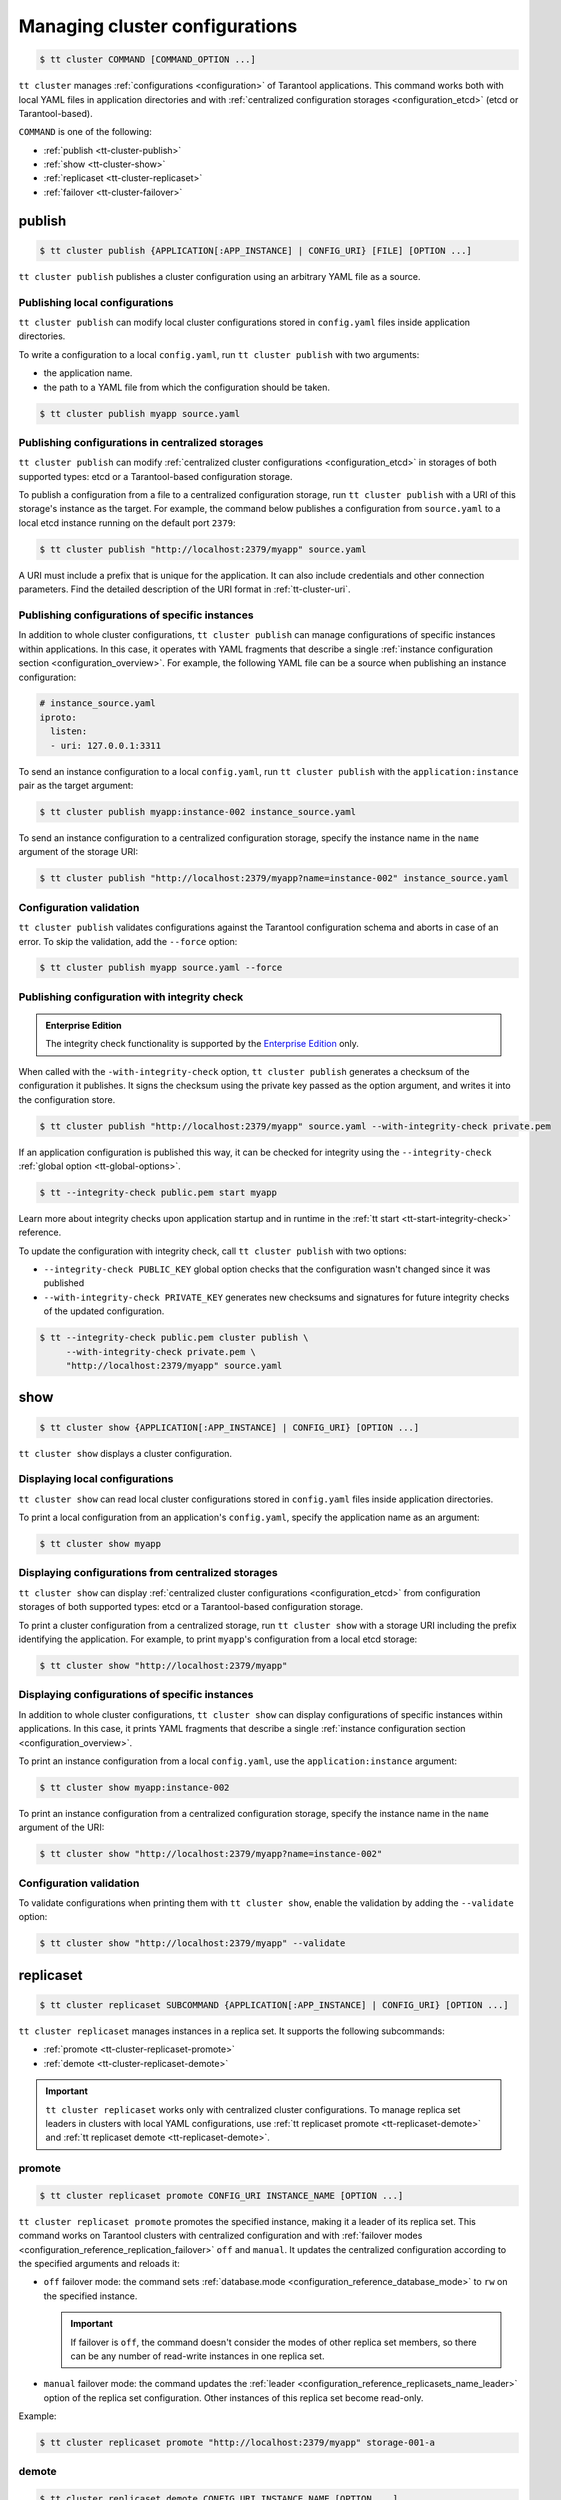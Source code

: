 .. _tt-cluster:

Managing cluster configurations
===============================

.. code-block:: console

    $ tt cluster COMMAND [COMMAND_OPTION ...]

``tt cluster`` manages :ref:`configurations <configuration>` of Tarantool applications.
This command works both with local YAML files in application directories
and with :ref:`centralized configuration storages <configuration_etcd>` (etcd or Tarantool-based).

``COMMAND`` is one of the following:

*   :ref:`publish <tt-cluster-publish>`
*   :ref:`show <tt-cluster-show>`
*   :ref:`replicaset <tt-cluster-replicaset>`
*   :ref:`failover <tt-cluster-failover>`

.. _tt-cluster-publish:

publish
-------

.. code-block:: console

    $ tt cluster publish {APPLICATION[:APP_INSTANCE] | CONFIG_URI} [FILE] [OPTION ...]

``tt cluster publish`` publishes a cluster configuration using an arbitrary YAML file as a source.

.. _tt-cluster-publish-local:

Publishing local configurations
~~~~~~~~~~~~~~~~~~~~~~~~~~~~~~~

``tt cluster publish`` can modify local cluster configurations stored in
``config.yaml`` files inside application directories.

To write a configuration to a local ``config.yaml``, run ``tt cluster publish``
with two arguments:

*   the application name.
*   the path to a YAML file from which the configuration should be taken.

.. code-block:: console

    $ tt cluster publish myapp source.yaml

.. _tt-cluster-publish-centralized:

Publishing configurations in centralized storages
~~~~~~~~~~~~~~~~~~~~~~~~~~~~~~~~~~~~~~~~~~~~~~~~~

``tt cluster publish`` can modify :ref:`centralized cluster configurations <configuration_etcd>`
in storages of both supported types: etcd or a Tarantool-based configuration storage.

To publish a configuration from a file to a centralized configuration storage,
run ``tt cluster publish`` with a URI of this storage's
instance as the target. For example, the command below publishes a configuration from ``source.yaml``
to a local etcd instance running on the default port ``2379``:

.. code-block:: console

    $ tt cluster publish "http://localhost:2379/myapp" source.yaml

A URI must include a prefix that is unique for the application. It can also include
credentials and other connection parameters. Find the detailed description of the
URI format in :ref:`tt-cluster-uri`.

.. _tt-cluster-publish-instance:

Publishing configurations of specific instances
~~~~~~~~~~~~~~~~~~~~~~~~~~~~~~~~~~~~~~~~~~~~~~~

In addition to whole cluster configurations, ``tt cluster publish`` can manage
configurations of specific instances within applications. In this case, it operates
with YAML fragments that describe a single :ref:`instance configuration section <configuration_overview>`.
For example, the following YAML file can be a source when publishing an instance configuration:

.. code-block:: yaml

    # instance_source.yaml
    iproto:
      listen:
      - uri: 127.0.0.1:3311

To send an instance configuration to a local ``config.yaml``, run ``tt cluster publish``
with the ``application:instance`` pair as the target argument:

.. code-block:: console

    $ tt cluster publish myapp:instance-002 instance_source.yaml

To send an instance configuration to a centralized configuration storage, specify
the instance name in the ``name`` argument of the storage URI:

.. code-block:: console

    $ tt cluster publish "http://localhost:2379/myapp?name=instance-002" instance_source.yaml


.. _tt-cluster-publish-validation:

Configuration validation
~~~~~~~~~~~~~~~~~~~~~~~~

``tt cluster publish`` validates configurations against the Tarantool configuration schema
and aborts in case of an error. To skip the validation, add the ``--force`` option:

.. code-block:: console

    $ tt cluster publish myapp source.yaml --force

.. _tt-cluster-publish-integrity:

Publishing configuration with integrity check
~~~~~~~~~~~~~~~~~~~~~~~~~~~~~~~~~~~~~~~~~~~~~

..  admonition:: Enterprise Edition
    :class: fact

    The integrity check functionality is supported by the `Enterprise Edition <https://www.tarantool.io/compare/>`_ only.

When called with the ``-with-integrity-check`` option, ``tt cluster publish``
generates a checksum of the configuration it publishes. It signs the checksum using
the private key passed as the option argument, and writes it into the configuration store.

.. code-block:: console

    $ tt cluster publish "http://localhost:2379/myapp" source.yaml --with-integrity-check private.pem

If an application configuration is published this way, it can be checked for integrity
using the ``--integrity-check`` :ref:`global option <tt-global-options>`.

.. code-block:: console

    $ tt --integrity-check public.pem start myapp

Learn more about integrity checks upon application startup and in runtime in the :ref:`tt start <tt-start-integrity-check>` reference.

To update the configuration with integrity check, call ``tt cluster publish``
with two options:

-   ``--integrity-check PUBLIC_KEY`` global option checks that the configuration wasn't changed
    since it was published
-   ``--with-integrity-check PRIVATE_KEY`` generates new checksums and signatures
    for future integrity checks of the updated configuration.

.. code-block:: console

    $ tt --integrity-check public.pem cluster publish \
         --with-integrity-check private.pem \
         "http://localhost:2379/myapp" source.yaml

.. _tt-cluster-show:

show
----

.. code-block:: console

    $ tt cluster show {APPLICATION[:APP_INSTANCE] | CONFIG_URI} [OPTION ...]

``tt cluster show`` displays a cluster configuration.

.. _tt-cluster-show-local:

Displaying local configurations
~~~~~~~~~~~~~~~~~~~~~~~~~~~~~~~

``tt cluster show`` can read local cluster configurations stored in ``config.yaml``
files inside application directories.

To print a local configuration from an application's ``config.yaml``, specify the
application name as an argument:

.. code-block:: console

    $ tt cluster show myapp

.. _tt-cluster-show-centralized:

Displaying configurations from centralized storages
~~~~~~~~~~~~~~~~~~~~~~~~~~~~~~~~~~~~~~~~~~~~~~~~~~~

``tt cluster show`` can display :ref:`centralized cluster configurations <configuration_etcd>`
from configuration storages of both supported types: etcd  or a Tarantool-based configuration storage.

To print a cluster configuration from a centralized storage, run ``tt cluster show``
with a storage URI including the prefix identifying the application. For example, to print
``myapp``'s configuration from a local etcd storage:

.. code-block:: console

    $ tt cluster show "http://localhost:2379/myapp"


.. _tt-cluster-show-instance:

Displaying configurations of specific instances
~~~~~~~~~~~~~~~~~~~~~~~~~~~~~~~~~~~~~~~~~~~~~~~~

In addition to whole cluster configurations, ``tt cluster show`` can display
configurations of specific instances within applications. In this case, it prints
YAML fragments that describe a single :ref:`instance configuration section <configuration_overview>`.

To print an instance configuration from a local ``config.yaml``, use the ``application:instance``
argument:

.. code-block:: console

    $ tt cluster show myapp:instance-002

To print an instance configuration from a centralized configuration storage, specify
the instance name in the ``name`` argument of the URI:

.. code-block:: console

    $ tt cluster show "http://localhost:2379/myapp?name=instance-002"

.. _tt-cluster-show-validation:

Configuration validation
~~~~~~~~~~~~~~~~~~~~~~~~

To validate configurations when printing them with ``tt cluster show``, enable the
validation by adding the ``--validate`` option:

.. code-block:: console

    $ tt cluster show "http://localhost:2379/myapp" --validate

.. _tt-cluster-replicaset:

replicaset
----------

.. code-block:: console

    $ tt cluster replicaset SUBCOMMAND {APPLICATION[:APP_INSTANCE] | CONFIG_URI} [OPTION ...]

``tt cluster replicaset`` manages instances in a replica set. It supports the following
subcommands:

-   :ref:`promote <tt-cluster-replicaset-promote>`
-   :ref:`demote <tt-cluster-replicaset-demote>`

.. important::

    ``tt cluster replicaset`` works only with centralized cluster configurations.
    To manage replica set leaders in clusters with local YAML configurations,
    use :ref:`tt replicaset promote <tt-replicaset-demote>` and :ref:`tt replicaset demote <tt-replicaset-demote>`.

.. _tt-cluster-replicaset-promote:

promote
~~~~~~~

.. code-block:: console

    $ tt cluster replicaset promote CONFIG_URI INSTANCE_NAME [OPTION ...]

``tt cluster replicaset promote`` promotes the specified instance,
making it a leader of its replica set.
This command works on Tarantool clusters with centralized configuration and
with :ref:`failover modes <configuration_reference_replication_failover>`
``off`` and ``manual``. It updates the centralized configuration according to
the specified arguments and reloads it:

-   ``off`` failover mode: the command sets :ref:`database.mode <configuration_reference_database_mode>`
    to ``rw`` on the specified instance.

    .. important::

        If failover is ``off``, the command doesn't consider the modes of other
        replica set members, so there can be any number of read-write instances in one replica set.

-   ``manual`` failover mode: the command updates the :ref:`leader <configuration_reference_replicasets_name_leader>`
    option of the replica set configuration. Other instances of this replica set become read-only.

Example:

..  code-block:: console

    $ tt cluster replicaset promote "http://localhost:2379/myapp" storage-001-a

.. _tt-cluster-replicaset-demote:

demote
~~~~~~

.. code-block:: console

    $ tt cluster replicaset demote CONFIG_URI INSTANCE_NAME [OPTION ...]

``tt cluster replicaset demote`` demotes an instance in a replica set.
This command works on Tarantool clusters with centralized configuration and
with :ref:`failover mode <configuration_reference_replication_failover>`
``off``.

.. note::

    In clusters with ``manual`` failover mode, you can demote a read-write instance
    by promoting a read-only instance from the same replica set with ``tt cluster replicaset promote``.

The command sets the instance's :ref:`database.mode <configuration_reference_database_mode>`
to ``ro`` and reloads the configuration.

.. important::

    If failover is ``off``, the command doesn't consider the modes of other
    replica set members, so there can be any number of read-write instances in one replica set.


.. _tt-cluster-failover:

failover
--------

.. code-block:: console

    $ tt cluster failover SUBCOMMAND [OPTION ...]

``tt cluster failover`` manages a :ref:`supervised failover <repl_supervised_failover>` in Tarantool clusters.

-   :ref:`switch <tt-cluster-failover-switch>`
-   :ref:`switch-status <tt-cluster-failover-switch-status>`

.. important::

    ``tt cluster failover`` works only with centralized cluster configurations stored in etcd.


.. _tt-cluster-failover-switch:

switch
~~~~~~

.. code-block:: console

    $ tt cluster failover switch CONFIG_URI INSTANCE_NAME [OPTION ...]

``tt cluster failover switch`` appoints the specified instance to be a master.
This command accepts the following arguments and options:

-   ``CONFIG_URI``: A :ref:`URI <tt-cluster-uri>` of the cluster configuration storage.
-   ``INSTANCE_NAME``: An instance name.
-   ``[OPTION ...]``: :ref:`Options <tt-cluster-options>` to pass to the command.

In the example below, ``tt cluster failover switch`` appoints ``storage-a-002`` to be a master:

.. code-block:: console

    $ tt cluster failover switch http://localhost:2379/myapp storage-a-002
    To check the switching status, run:
    tt cluster failover switch-status http://localhost:2379/myapp b1e938dd-2867-46ab-acc4-3232c2ef7ffe

Note that the command output includes an identifier of the task responsible for switching a master.
You can use this identifier to see the status of switching a master instance using ``tt cluster failover switch-status``.


.. _tt-cluster-failover-switch-status:

switch-status
~~~~~~~~~~~~~

.. code-block:: console

    $ tt cluster failover switch-status CONFIG_URI TASK_ID

``tt cluster failover switch-status`` shows the status of switching a master instance.
This command accepts the following arguments:

-   ``CONFIG_URI``: A :ref:`URI <tt-cluster-uri>` of the cluster configuration storage.
-   ``TASK_ID``: An identifier of the task used to switch a master instance. You can find the task identifier in the ``tt cluster failover switch`` command output.

Example:

.. code-block:: console

    $ tt cluster failover switch-status http://localhost:2379/myapp b1e938dd-2867-46ab-acc4-3232c2ef7ffe




.. _tt-cluster-replicaset-details:

Implementation details
----------------------

The changes that ``tt cluster replicaset`` makes to the configuration storage
occur transactionally. Each call creates a new revision. In case of a revision mismatch,
an error is raised.

If the cluster configuration is distributed over multiple keys in the configuration
storage (for example, in two paths ``/myapp/config/k1`` and ``/myapp/config/k2``),
the affected instance configuration can be present in more that one of them.
If it is found under several different keys, the command prompts the user to choose
a key for patching. You can skip the selection by adding the ``-f``/``--force`` option:

..  code-block:: console

    $ tt cluster replicaset promote "http://localhost:2379/myapp" storage-001-a --force

In this case, the command selects the key for patching automatically. A key's priority
is determined by the detail level of the instance or replica set configuration stored
under this key. For example, when failover is ``off``, a key with
``instance.database`` options takes precedence over a key with the only ``instance`` field.
In case of equal priority, the first key in the lexicographical order is patched.

.. _tt-cluster-authentication:

Authentication
--------------

There are three ways to pass the credentials for connecting to the centralized configuration storage.
They all apply to both etcd and Tarantool-based storages. The following list
shows these ways ordered by precedence, from highest to lowest:

#.  Credentials specified in the storage URI: ``https://username:password@host:port/prefix``:

    .. code-block:: console

        $ tt cluster show "http://myuser:p4$$w0rD@localhost:2379/myapp"


#.  ``tt cluster`` options ``-u``/``--username`` and ``-p``/``--password``:

    .. code-block:: console

        $ tt cluster show "http://localhost:2379/myapp" -u myuser -p p4$$w0rD

#.  Environment variables ``TT_CLI_ETCD_USERNAME`` and ``TT_CLI_ETCD_PASSWORD``:

    .. code-block:: console

            $ export TT_CLI_ETCD_USERNAME=myuser
            $ export TT_CLI_ETCD_PASSWORD=p4$$w0rD
            $ tt cluster show "http://localhost:2379/myapp"

If connection encryption is enabled on the configuration storage, pass the required
SSL parameters in the :ref:`URI arguments <tt-cluster-uri>`.

.. _tt-cluster-uri:

URI format
----------

A URI of the cluster configuration storage has the following format:

.. code-block:: text

    http(s)://[username:password@]host:port[/prefix][?arguments]

*   ``username`` and ``password`` define credentials for connecting to the configuration storage.
*   ``prefix`` is a base path identifying a specific application in the storage.
*   ``arguments`` defines connection parameters. The following arguments are available:

    *   ``name`` -- a name of an instance in the cluster configuration.
    *   ``key`` -- a target configuration key in the specified ``prefix``.
    *   ``timeout`` -- a request timeout in seconds. Default: ``3.0``.
    *   ``ssl_key_file`` -- a path to a private SSL key file.
    *   ``ssl_cert_file`` -- a path to an SSL certificate file.
    *   ``ssl_ca_file`` -- a path to a trusted certificate authorities (CA) file.
    *   ``ssl_ca_path`` -- a path to a trusted certificate authorities (CA) directory.
    *   ``ssl_ciphers`` -- a colon-separated (``:``) list of SSL cipher suites the connection can use (for Tarantool-based storage only).
    *   ``verify_host`` -- verify the certificate’s name against the host. Default ``true``.
    *   ``verify_peer`` -- verify the peer’s SSL certificate. Default ``true``.

.. _tt-cluster-options:

Options
-------

..  option:: -u, --username STRING

    A username for connecting to the configuration storage.

    See also: :ref:`tt-cluster-authentication`.

..  option:: -p, --password STRING

    A password for connecting to the configuration storage.

    See also: :ref:`tt-cluster-authentication`.

..  option:: --force

    **Applicable to:** ``publish``

    Skip validation when publishing. Default: `false` (validation is enabled).

..  option:: -t, --timeout UINT

    **Applicable to:** ``failover``

    A timeout (in seconds) for executing a command. Default: `30`.

..  option:: --validate

    **Applicable to:** ``show``

    Validate the printed configuration. Default: `false` (validation is disabled).

..  option:: -w, --wait

    **Applicable to:** ``failover``

    Wait while the command completes the execution. Default: `false` (don't wait).

..  option:: --with-integrity-check STRING

    ..  admonition:: Enterprise Edition
        :class: fact

        This option is supported by the `Enterprise Edition <https://www.tarantool.io/compare/>`_ only.

    **Applicable to:** ``publish``

    Generate hashes and signatures for integrity checks.
